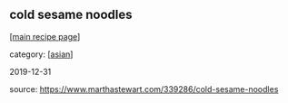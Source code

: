#+pagetitle: cold sesame noodles

** cold sesame noodles

  [[[file:0-recipe-index.org][main recipe page]]]

category: [[[file:c-asian.org][asian]]]

2019-12-31

source:  https://www.marthastewart.com/339286/cold-sesame-noodles
